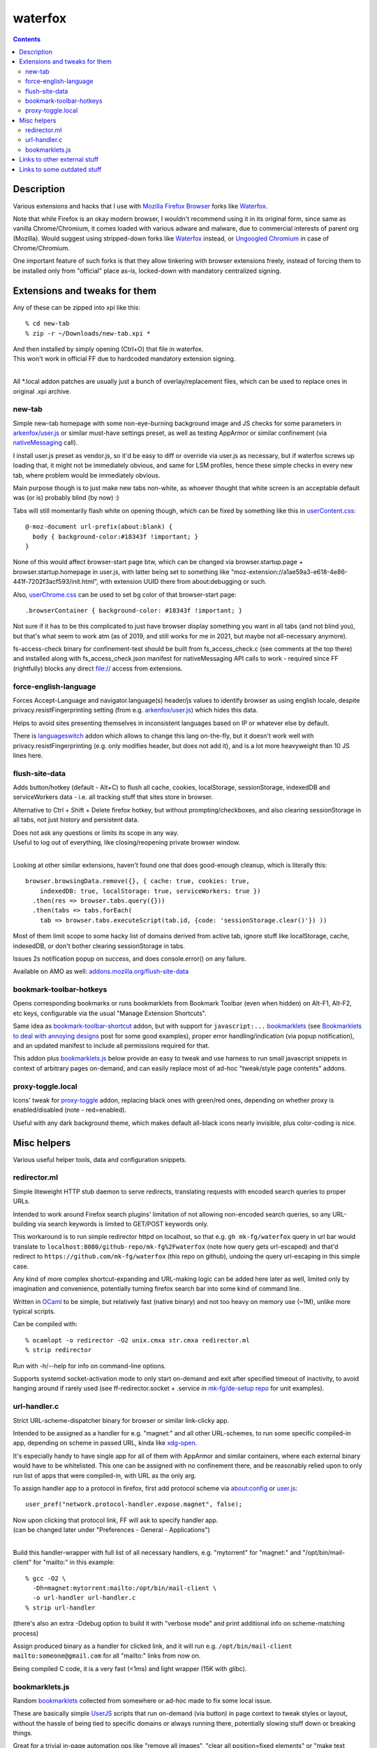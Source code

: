 waterfox
========

.. contents::
  :backlinks: none



Description
-----------

Various extensions and hacks that I use with `Mozilla Firefox Browser`_
forks like Waterfox_.

Note that while Firefox is an okay modern browser, I wouldn't recommend using it
in its original form, since same as vanilla Chrome/Chromium, it comes loaded with
various adware and malware, due to commercial interests of parent org (Mozilla).
Would suggest using stripped-down forks like Waterfox_ instead,
or `Ungoogled Chromium`_ in case of Chrome/Chromium.

One important feature of such forks is that they allow tinkering with browser
extensions freely, instead of forcing them to be installed only from "official"
place as-is, locked-down with mandatory centralized signing.

.. _Mozilla Firefox Browser: https://www.mozilla.org/en-US/firefox/new/
.. _Waterfox: https://www.waterfox.net/
.. _Ungoogled Chromium: https://ungoogled-software.github.io/



Extensions and tweaks for them
------------------------------

Any of these can be zipped into xpi like this::

  % cd new-tab
  % zip -r ~/Downloads/new-tab.xpi *

| And then installed by simply opening (Ctrl+O) that file in waterfox.
| This won't work in official FF due to hardcoded mandatory extension signing.
|

All \*.local addon patches are usually just a bunch of overlay/replacement
files, which can be used to replace ones in original .xpi archive.


new-tab
```````

Simple new-tab homepage with some non-eye-burning background image and JS checks
for some parameters in `arkenfox/user.js`_ or similar must-have settings preset,
as well as testing AppArmor or similar confinement (via nativeMessaging_ call).

I install user.js preset as vendor.js, so it'd be easy to diff or override via
user.js as necessary, but if waterfox screws up loading that, it might not be
immediately obvious, and same for LSM profiles, hence these simple checks in
every new tab, where problem would be immediately obvious.

Main purpose though is to just make new tabs non-white, as whoever thought that
white screen is an acceptable default was (or is) probably blind (by now) :)

Tabs will still momentarily flash white on opening though,
which can be fixed by something like this in `userContent.css`_::

  @-moz-document url-prefix(about:blank) {
    body { background-color:#18343f !important; }
  }

None of this would affect browser-start page btw, which can be changed via
browser.startup.page + browser.startup.homepage in user.js, with latter being set to
something like "moz-extension://a1ae59a3-e618-4e86-441f-7202f3acf593/init.html",
with extension UUID there from about:debugging or such.

Also, `userChrome.css`_ can be used to set bg color of that browser-start page::

  .browserContainer { background-color: #18343f !important; }

Not sure if it has to be this complicated to just have browser display something
you want in all tabs (and not blind you), but that's what seem to work atm
(as of 2019, and still works for me in 2021, but maybe not all-necessary anymore).

fs-access-check binary for confinement-test should be built from fs_access_check.c
(see comments at the top there) and installed along with fs_access_check.json manifest
for nativeMessaging API calls to work - required since FF (rightfully) blocks any
direct file:// access from extensions.

.. _arkenfox/user.js: https://github.com/arkenfox/user.js
.. _nativeMessaging: https://developer.mozilla.org/en-US/docs/Mozilla/Add-ons/WebExtensions/Native_messaging
.. _UserContent.css: http://kb.mozillazine.org/index.php?title=UserContent.css
.. _userChrome.css: https://www.userchrome.org/


force-english-language
``````````````````````

Forces Accept-Language and navigator.language(s) header/js values to identify
browser as using english locale, despite privacy.resistFingerprinting setting
(from e.g. `arkenfox/user.js`_) which hides this data.

Helps to avoid sites presenting themselves in inconsistent languages based on
IP or whatever else by default.

There is languageswitch_ addon which allows to change this lang on-the-fly,
but it doesn't work well with privacy.resistFingerprinting (e.g. only modifies header,
but does not add it), and is a lot more heavyweight than 10 JS lines here.

.. _languageswitch: https://addons.mozilla.org/en-US/firefox/addon/languageswitch/


flush-site-data
```````````````

Adds button/hotkey (default - Alt+C) to flush all cache, cookies, localStorage,
sessionStorage, indexedDB and serviceWorkers data - i.e. all tracking stuff that
sites store in browser.

Alternative to Ctrl + Shift + Delete firefox hotkey, but without prompting/checkboxes,
and also clearing sessionStorage in all tabs, not just history and persistent data.

| Does not ask any questions or limits its scope in any way.
| Useful to log out of everything, like closing/reopening private browser window.
|

Looking at other similar extensions, haven't found one that does good-enough
cleanup, which is literally this::

  browser.browsingData.remove({}, { cache: true, cookies: true,
      indexedDB: true, localStorage: true, serviceWorkers: true })
    .then(res => browser.tabs.query({}))
    .then(tabs => tabs.forEach(
      tab => browser.tabs.executeScript(tab.id, {code: 'sessionStorage.clear()'}) ))

Most of them limit scope to some hacky list of domains derived from active tab,
ignore stuff like localStorage, cache, indexedDB, or don't bother clearing
sessionStorage in tabs.

Issues 2s notification popup on success, and does console.error() on any failure.

Available on AMO as well: `addons.mozilla.org/flush-site-data`_

.. _addons.mozilla.org/flush-site-data: https://addons.mozilla.org/en-US/firefox/addon/flush-site-data/


bookmark-toolbar-hotkeys
````````````````````````

Opens corresponding bookmarks or runs bookmarklets from Bookmark Toolbar
(even when hidden) on Alt-F1, Alt-F2, etc keys, configurable via the usual
"Manage Extension Shortcuts".

Same idea as `bookmark-toolbar-shortcut`_ addon, but with support for ``javascript:...``
bookmarklets_ (see `Bookmarklets to deal with annoying designs`_ post for some good examples),
proper error handling/indication (via popup notification),
and an updated manifest to include all permissions required for that.

This addon plus `bookmarklets.js`_ below provide an easy to tweak and use
harness to run small javascript snippets in context of arbitrary pages on-demand,
and can easily replace most of ad-hoc "tweak/style page contents" addons.

.. _bookmark-toolbar-shortcut: https://github.com/nuchi/bookmark-toolbar-shortcut
.. _Bookmarklets to deal with annoying designs: https://www.arp242.net/bookmarklets.html


proxy-toggle.local
``````````````````

Icons' tweak for proxy-toggle_ addon, replacing black ones with green/red ones,
depending on whether proxy is enabled/disabled (note - red=enabled).

Useful with any dark background theme, which makes default all-black icons
nearly invisible, plus color-coding is nice.

.. _proxy-toggle: https://addons.mozilla.org/en-US/firefox/addon/proxy-toggle/



Misc helpers
------------

Various useful helper tools, data and configuration snippets.


redirector.ml
`````````````

Simple liteweight HTTP stub daemon to serve redirects, translating requests with
encoded search queries to proper URLs.

Intended to work around Firefox search plugins' limitation of not allowing
non-encoded search queries, so any URL-building via search keywords is limited
to GET/POST keywords only.

This workaround is to run simple redirector httpd on localhost, so that
e.g. ``gh mk-fg/waterfox`` query in url bar would translate to
``localhost:8080/github-repo/mk-fg%2Fwaterfox`` (note how query gets
url-escaped) and that'd redirect to ``https://github.com/mk-fg/waterfox``
(this repo on github), undoing the query url-escaping in this simple case.

Any kind of more complex shortcut-expanding and URL-making logic can be
added here later as well, limited only by imagination and convenience,
potentially turning firefox search bar into some kind of command line.

Written in OCaml_ to be simple, but relatively fast (native binary)
and not too heavy on memory use (~1M), unlike more typical scripts.

Can be compiled with::

  % ocamlopt -o redirector -O2 unix.cmxa str.cmxa redirector.ml
  % strip redirector

Run with -h/--help for info on command-line options.

Supports systemd socket-activation mode to only start on-demand and exit after
specified timeout of inactivity, to avoid hanging around if rarely used
(see ff-redirector.socket + .service in `mk-fg/de-setup repo`_ for unit examples).

.. _OCaml: https://ocaml.org/
.. _mk-fg/de-setup repo: https://github.com/mk-fg/de-setup


url-handler.c
`````````````

Strict URL-scheme-dispatcher binary for browser or similar link-clicky app.

Intended to be assigned as a handler for e.g. "magnet:" and all other
URL-schemes, to run some specific compiled-in app, depending on scheme in passed
URL, kinda like xdg-open_.

It's especially handy to have single app for all of them with AppArmor and
similar containers, where each external binary would have to be whitelisted.
This one can be assigned with no confinement there, and be reasonably relied
upon to only run list of apps that were compiled-in, with URL as the only arg.

To assign handler app to a protocol in firefox,
first add protocol scheme via about:config or `user.js`_::

  user_pref("network.protocol-handler.expose.magnet", false);

| Now upon clicking that protocol link, FF will ask to specify handler app.
| (can be changed later under "Preferences - General - Applications")
|

Build this handler-wrapper with full list of all necessary handlers,
e.g. "mytorrent" for "magnet:" and "/opt/bin/mail-client" for "mailto:" in this example::

  % gcc -O2 \
    -Dh=magnet:mytorrent:mailto:/opt/bin/mail-client \
    -o url-handler url-handler.c
  % strip url-handler

(there's also an extra -Ddebug option to build it with "verbose mode" and
print additional info on scheme-matching process)

Assign produced binary as a handler for clicked link, and it will run e.g.
``/opt/bin/mail-client mailto:someone@gmail.com`` for all "mailto:" links from now on.

Being compiled C code, it is a very fast (<1ms) and light wrapper (15K with glibc).

.. _xdg-open: https://wiki.archlinux.org/index.php/Default_Applications
.. _user.js: http://kb.mozillazine.org/User.js_file


bookmarklets.js
```````````````

Random bookmarklets_ collected from somewhere or ad-hoc made to fix some local issue.

These are basically simple UserJS_ scripts that run on-demand (via button) in
page context to tweak styles or layout, without the hassle of being tied to
specific domains or always running there, potentially slowing stuff down or
breaking things.

Great for a trivial in-page automation ops like "remove all images",
"clear all position=fixed elements" or "make text black", and very easy
to make and edit on-the-fly for whatever comes to mind.

.. _bookmarklets: https://en.wikipedia.org/wiki/Bookmarklet
.. _UserJS: https://openuserjs.org/



Links to other external stuff
-----------------------------

- `ff_mozlz4`_ - py3 script to decompress .mozlz4 files like ``search.json.mozlz4``.

- `AppArmor profile`_ - always nice to have for complex apps like browsers.

  More restricted than common distro defaults, with no access to /home outside
  of xdg junk dirs, profile and ~/Downloads, no access to devices, as well as
  many other limitations for stuff I don't use myself.

- Local `Waterfox Arch Linux PKGBUILD`_

  | Builds it from .tar.gz release archive, not the humongous and slow git checkout.
  | Can have some local patches/tweaks.

- cgrc_ - systemd-run wrapper for apps that can use some cgroup-limits, like browsers.

  Has a bunch of extra functionality on top of systemd-run and generally usable
  with just a slice + command name, instead of like 20 common/mandatory options
  needed with raw systemd-run interface.

.. _ff_mozlz4: https://github.com/mk-fg/fgtk#ff_mozlz4
.. _AppArmor profile: https://github.com/mk-fg/apparmor-profiles/blob/master/profiles/waterfox
.. _Waterfox Arch Linux PKGBUILD: https://github.com/mk-fg/archlinux-pkgbuilds/tree/master/waterfox
.. _cgrc: https://github.com/mk-fg/fgtk#cgrc



Links to some outdated stuff
----------------------------

Mostly scripts and such that I've used with pre-Quantum Firefox,
which allowed much more customization and had many other diffs in general.

- `ff_backup`_ - browser state tracking script, to auto-commit it into git by cron.

  | For pre-57 firefox only, dumps opened tabs and data for a bunch of old addons.
  | Generally useful for tab-hoarding and extensions with complex configurations/states.

- firefox-homepage-generator_ - old firefox homepage generator.

  Uses profile bookmarks and places dbs plus some other local data to produce
  custom internet-index page with a bunch of links to browse.

  Python2-based, also for old pre-58 FF versions.

- `convergence`_ - fork of abandoned Convergence addon by Moxie Marlinspike.

  Alternative mechanism for TLS cert validation, which uses distributed "network
  perspectives" instead of centralized "certificate authorities".

  "Notaries" (perspective-servers) must all agree on same cert signature for
  IP/host + SNI, which is then cached in local sqlite db (for preformance/privacy)
  and re-validated only when changed.

  Did maintain working client/server setup of it for a few years and used it myself.

  Was pretty good idea with absolutely terrible commercial CAs back in the day,
  but less needed now with Certificate Transparency efforts and Let's Encrypt,
  both mitigating main issues with such centralized model somewhat.

  See `Certificate Pinner`_ addon for a modern, simplier and a bit more manual
  opt-in solution for this task.

.. _ff_backup: https://github.com/mk-fg/fgtk#ff_backup
.. _firefox-homepage-generator: https://github.com/mk-fg/firefox-homepage-generator
.. _convergence: https://github.com/mk-fg/convergence
.. _Certificate Pinner: https://gitlab.com/heurekus/certificate-pinner-for-firefox/
